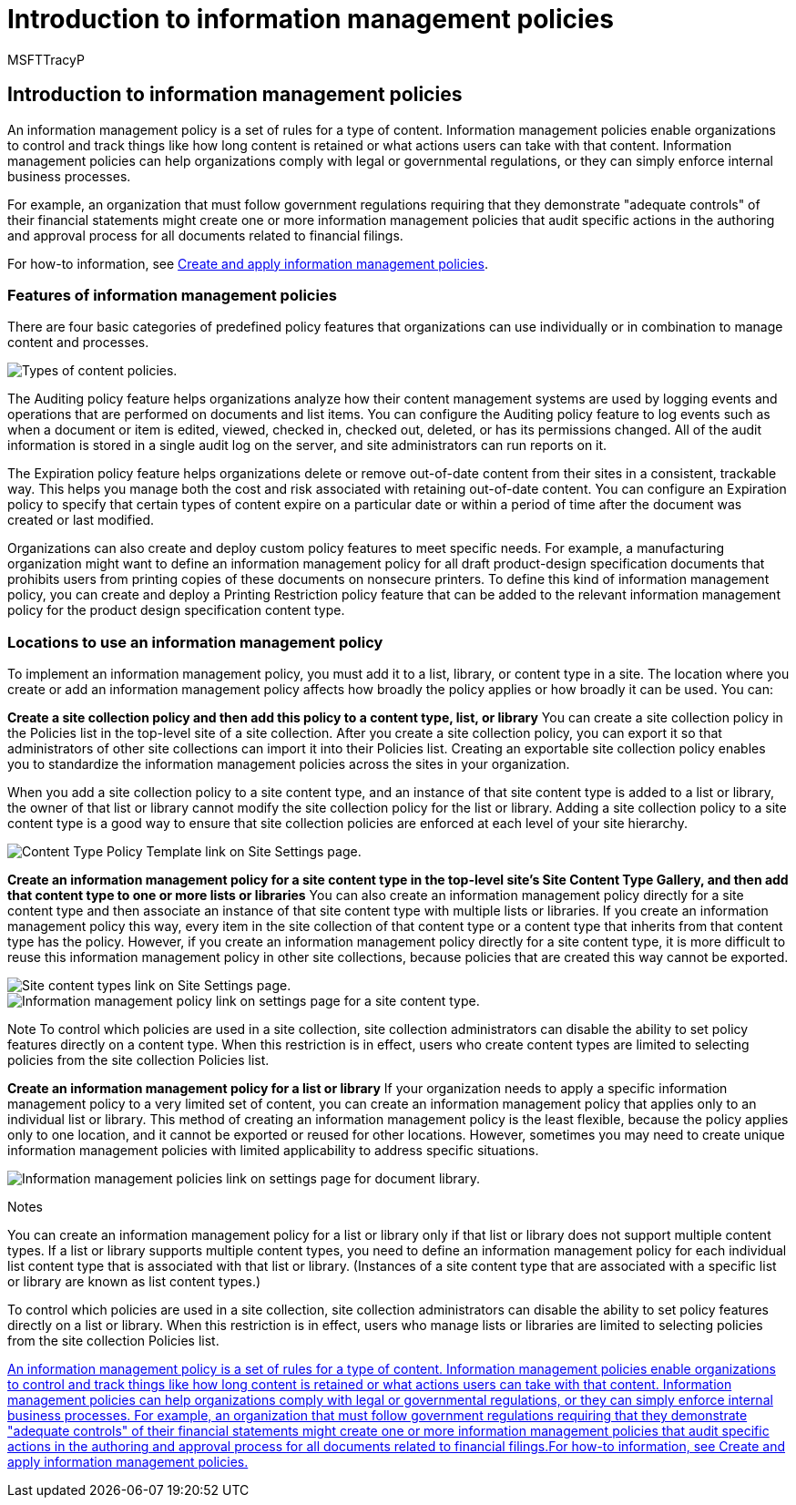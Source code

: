 = Introduction to information management policies
:audience: Admin
:author: MSFTTracyP
:description: Learn how to use information management policies to control and track things like how long content is retained or what actions users can take with that content.
:f1.keywords: ["NOCSH"]
:manager: dansimp
:ms.assetid: 63a0b501-ba59-44b7-a35c-999f3be057b2
:ms.author: tracyp
:ms.collection: ["M365-security-compliance"]
:ms.custom: ["seo-marvel-apr2020"]
:ms.date: 5/16/2014
:ms.localizationpriority: medium
:ms.service: O365-seccomp
:ms.topic: overview
:search.appverid: ["WSU150", "SPO160", "OSU150", "MET150"]

== Introduction to information management policies

An information management policy is a set of rules for a type of content.
Information management policies enable organizations to control and track things like how long content is retained or what actions users can take with that content.
Information management policies can help organizations comply with legal or governmental regulations, or they can simply enforce internal business processes.

For example, an organization that must follow government regulations requiring that they demonstrate "adequate controls" of their financial statements might create one or more information management policies that audit specific actions in the authoring and approval process for all documents related to financial filings.

For how-to information, see xref:create-info-mgmt-policies.adoc[Create and apply information management policies].

=== Features of information management policies

+++<a name="__top">++++++</a>+++

There are four basic categories of predefined policy features that organizations can use individually or in combination to manage content and processes.

image::../media/19fcb8a3-974b-40d3-a13f-b76088d122f8.png[Types of content policies.]

The Auditing policy feature helps organizations analyze how their content management systems are used by logging events and operations that are performed on documents and list items.
You can configure the Auditing policy feature to log events such as when a document or item is edited, viewed, checked in, checked out, deleted, or has its permissions changed.
All of the audit information is stored in a single audit log on the server, and site administrators can run reports on it.

The Expiration policy feature helps organizations delete or remove out-of-date content from their sites in a consistent, trackable way.
This helps you manage both the cost and risk associated with retaining out-of-date content.
You can configure an Expiration policy to specify that certain types of content expire on a particular date or within a period of time after the document was created or last modified.

Organizations can also create and deploy custom policy features to meet specific needs.
For example, a manufacturing organization might want to define an information management policy for all draft product-design specification documents that prohibits users from printing copies of these documents on nonsecure printers.
To define this kind of information management policy, you can create and deploy a Printing Restriction policy feature that can be added to the relevant information management policy for the product design specification content type.

=== Locations to use an information management policy

+++<a name="__toc340213528">++++++</a>+++

To implement an information management policy, you must add it to a list, library, or content type in a site.
The location where you create or add an information management policy affects how broadly the policy applies or how broadly it can be used.
You can:

*Create a site collection policy and then add this policy to a content type, list, or library* You can create a site collection policy in the Policies list in the top-level site of a site collection.
After you create a site collection policy, you can export it so that administrators of other site collections can import it into their Policies list.
Creating an exportable site collection policy enables you to standardize the information management policies across the sites in your organization.

When you add a site collection policy to a site content type, and an instance of that site content type is added to a list or library, the owner of that list or library cannot modify the site collection policy for the list or library.
Adding a site collection policy to a site content type is a good way to ensure that site collection policies are enforced at each level of your site hierarchy.

image::../media/26d3466a-23ec-443f-88f0-2aaff38e992b.png[Content Type Policy Template link on Site Settings page.]

*Create an information management policy for a site content type in the top-level site's Site Content Type Gallery, and then add that content type to one or more lists or libraries* You can also create an information management policy directly for a site content type and then associate an instance of that site content type with multiple lists or libraries.
If you create an information management policy this way, every item in the site collection of that content type or a content type that inherits from that content type has the policy.
However, if you create an information management policy directly for a site content type, it is more difficult to reuse this information management policy in other site collections, because policies that are created this way cannot be exported.

image::../media/6f6fa51f-15d7-4782-b06f-a7b36e874cd3.png[Site content types link on Site Settings page.]

image::../media/15d83a34-6c8f-4b6e-b6ee-e9b0a70cbb4b.png[Information management policy link on settings page for a site content type.]

Note To control which policies are used in a site collection, site collection administrators can disable the ability to set policy features directly on a content type.
When this restriction is in effect, users who create content types are limited to selecting policies from the site collection Policies list.

*Create an information management policy for a list or library* If your organization needs to apply a specific information management policy to a very limited set of content, you can create an information management policy that applies only to an individual list or library.
This method of creating an information management policy is the least flexible, because the policy applies only to one location, and it cannot be exported or reused for other locations.
However, sometimes you may need to create unique information management policies with limited applicability to address specific situations.

image::../media/9fa6d366-6aab-49e1-a05c-898ac6f536e6.png[Information management policies link on settings page for document library.]

Notes

You can create an information management policy for a list or library only if that list or library does not support multiple content types.
If a list or library supports multiple content types, you need to define an information management policy for each individual list content type that is associated with that list or library.
(Instances of a site content type that are associated with a specific list or library are known as list content types.)

To control which policies are used in a site collection, site collection administrators can disable the ability to set policy features directly on a list or library.
When this restriction is in effect, users who manage lists or libraries are limited to selecting policies from the site collection Policies list.

link:intro-to-info-mgmt-policies.md#__top[An information management policy is a set of rules for a type of content.
Information management policies enable organizations to control and track things like how long content is retained or what actions users can take with that content.
Information management policies can help organizations comply with legal or governmental regulations, or they can simply enforce internal business processes.
For example, an organization that must follow government regulations requiring that they demonstrate "adequate controls" of their financial statements might create one or more information management policies that audit specific actions in the authoring and approval process for all documents related to financial filings.For how-to information, see Create and apply information management policies.]

